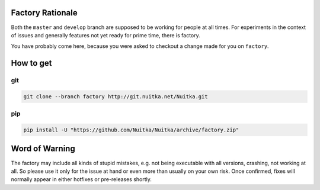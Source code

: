 
Factory Rationale
=================

Both the ``master`` and ``develop`` branch are supposed to be working
for people at all times. For experiments in the context of issues and
generally features not yet ready for prime time, there is factory.

You have probably come here, because you were asked to checkout a
change made for you on ``factory``.

How to get
==========

git
---

.. code-block:: sh

   git clone --branch factory http://git.nuitka.net/Nuitka.git

pip
---

.. code-block:: sh

   pip install -U "https://github.com/Nuitka/Nuitka/archive/factory.zip"

Word of Warning
===============

The factory may include all kinds of stupid mistakes, e.g. not being executable
with all versions, crashing, not working at all. So please use it only for the
issue at hand or even more than usually on your own risk. Once confirmed, fixes
will normally appear in either hotfixes or pre-releases shortly.
